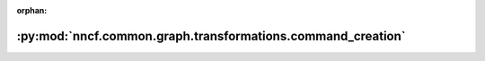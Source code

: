 :orphan:

:py:mod:`nncf.common.graph.transformations.command_creation`
============================================================

.. py:module:: nncf.common.graph.transformations.command_creation


